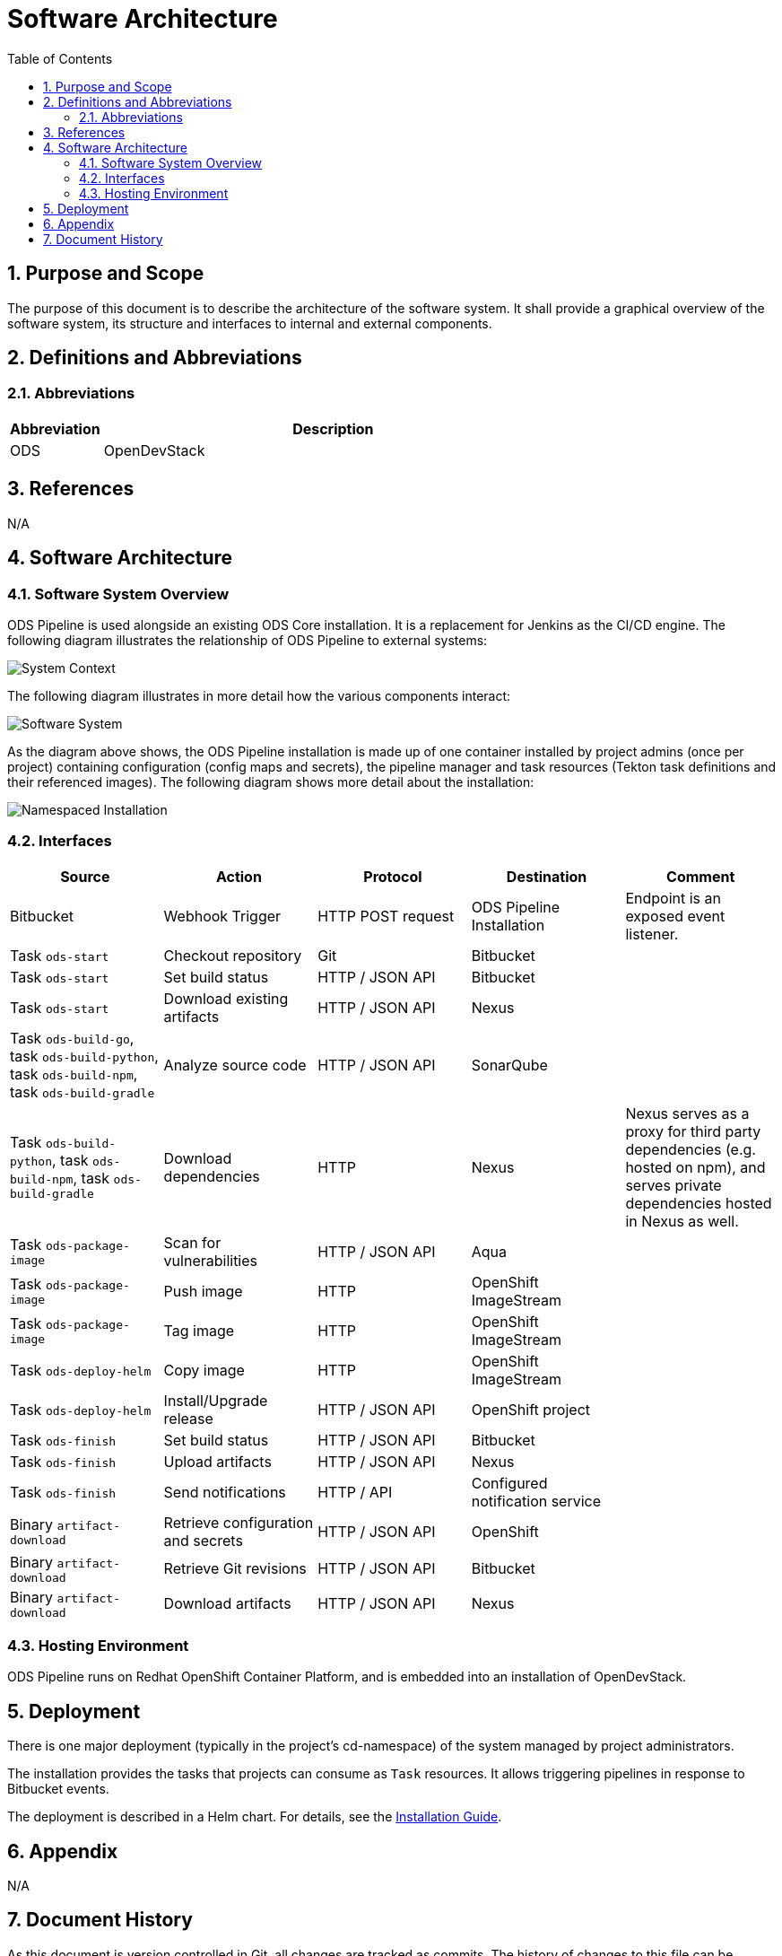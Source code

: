 = Software Architecture
:sectnums:
:toc:

== Purpose and Scope

The purpose of this document is to describe the architecture of the software system. It shall provide a graphical overview of the software system, its structure and interfaces to internal and external components.

== Definitions and Abbreviations

=== Abbreviations

[cols="1,5"]
|===
| Abbreviation | Description

| ODS
| OpenDevStack
|===

== References

N/A

== {doctitle}

=== Software System Overview

ODS Pipeline is used alongside an existing ODS Core installation. It is a replacement for Jenkins as the CI/CD engine. The following diagram illustrates the relationship of ODS Pipeline to external systems:

image::http://www.plantuml.com/plantuml/proxy?cache=no&src=https://raw.githubusercontent.com/opendevstack/ods-pipeline/master/docs/architecture/system-context.puml[System Context]

The following diagram illustrates in more detail how the various components interact:

image::http://www.plantuml.com/plantuml/proxy?cache=no&src=https://raw.githubusercontent.com/opendevstack/ods-pipeline/master/docs/architecture/container-system.puml[Software System]

As the diagram above shows, the ODS Pipeline installation is made up of one container installed by project admins (once per project) containing configuration (config maps and secrets), the pipeline manager and task resources (Tekton task definitions and their referenced images). The following diagram shows more detail about the installation:

image::http://www.plantuml.com/plantuml/proxy?cache=no&src=https://raw.githubusercontent.com/opendevstack/ods-pipeline/master/docs/architecture/component-namespaced-installation.puml[Namespaced Installation]

=== Interfaces

|===
|Source |Action |Protocol |Destination |Comment

| Bitbucket
| Webhook Trigger
| HTTP POST request
| ODS Pipeline Installation
| Endpoint is an exposed event listener.

| Task `ods-start`
| Checkout repository
| Git
| Bitbucket
|

| Task `ods-start`
| Set build status
| HTTP / JSON API
| Bitbucket
|

| Task `ods-start`
| Download existing artifacts
| HTTP / JSON API
| Nexus
|

| Task `ods-build-go`, task `ods-build-python`, task `ods-build-npm`, task `ods-build-gradle`
| Analyze source code
| HTTP / JSON API
| SonarQube
|

| Task `ods-build-python`, task `ods-build-npm`, task `ods-build-gradle`
| Download dependencies
| HTTP
| Nexus
| Nexus serves as a proxy for third party dependencies (e.g. hosted on npm), and serves private dependencies hosted in Nexus as well.

| Task `ods-package-image`
| Scan for vulnerabilities
| HTTP / JSON API
| Aqua
|

| Task `ods-package-image`
| Push image
| HTTP
| OpenShift ImageStream
|

| Task `ods-package-image`
| Tag image
| HTTP
| OpenShift ImageStream
| 

| Task `ods-deploy-helm`
| Copy image
| HTTP
| OpenShift ImageStream
|

| Task `ods-deploy-helm`
| Install/Upgrade release
| HTTP / JSON API
| OpenShift project
|

| Task `ods-finish`
| Set build status
| HTTP / JSON API
| Bitbucket
|

| Task `ods-finish`
| Upload artifacts
| HTTP / JSON API
| Nexus
|

| Task `ods-finish`
| Send notifications
| HTTP / API
| Configured notification service
|

| Binary `artifact-download`
| Retrieve configuration and secrets
| HTTP / JSON API
| OpenShift
|

| Binary `artifact-download`
| Retrieve Git revisions
| HTTP / JSON API
| Bitbucket
|

| Binary `artifact-download`
| Download artifacts
| HTTP / JSON API
| Nexus
|


|===

=== Hosting Environment

ODS Pipeline runs on Redhat OpenShift Container Platform, and is embedded into an installation of OpenDevStack.

== Deployment

There is one major deployment (typically in the project's cd-namespace) of the system managed by project administrators.

The installation provides the tasks that projects can consume as `Task` resources. It allows triggering pipelines in response to Bitbucket events.

The deployment is described in a Helm chart. For details, see the link:../installation.adoc[Installation Guide].

== Appendix

N/A

== Document History

As this document is version controlled in Git, all changes are tracked as commits. The history of changes to this file can be retrieved via `git log --oneline --no-merges docs/design/software-architecture.adoc`.

